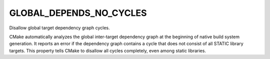 GLOBAL_DEPENDS_NO_CYCLES
------------------------

Disallow global target dependency graph cycles.

CMake automatically analyzes the global inter-target dependency graph
at the beginning of native build system generation.  It reports an
error if the dependency graph contains a cycle that does not consist
of all STATIC library targets.  This property tells CMake to disallow
all cycles completely, even among static libraries.
